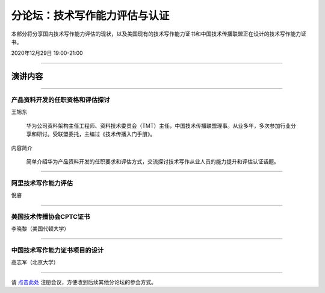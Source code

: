 ==============================
分论坛：技术写作能力评估与认证
==============================

本部分将分享国内技术写作能力评估的现状，以及美国现有的技术写作能力证书和中国技术传播联盟正在设计的技术写作能力证书。

2020年12月29日 19:00-21:00
 
####

演讲内容
============================
####

产品资料开发的任职资格和评估探讨
---------------------

王旭东

    华为公司资料架构主任工程师、资料技术委员会（TMT）主任，中国技术传播联盟理事。从业多年，多次参加行业分享和研讨。受联盟委托，主编过《技术传播入门手册》。

内容简介

    简单介绍华为产品资料开发的任职要求和评估方式，交流探讨技术写作从业人员的能力提升和评估认证话题。

####

阿里技术写作能力评估
--------------------------

倪睿

####

美国技术传播协会CPTC证书
-----------------------------------

李晓黎（美国代顿大学）

####

中国技术写作能力证书项目的设计
------------------------------------

高志军（北京大学）

####

请 点击此处_ 注册会议，方便收到后续其他分论坛的参会方式。  

.. _点击此处: http://pkutc-training.mikecrm.com/R05q1J9